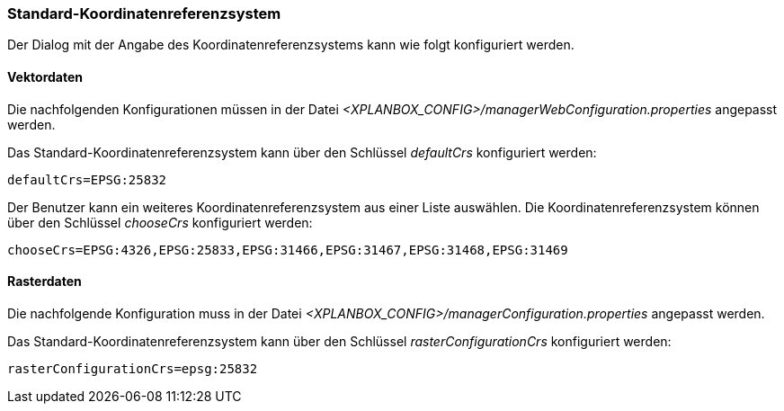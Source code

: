 [[standard-crs-import]]
=== Standard-Koordinatenreferenzsystem

Der Dialog mit der Angabe des Koordinatenreferenzsystems kann wie folgt konfiguriert werden.

[[vektordaten]]
==== Vektordaten

Die nachfolgenden Konfigurationen müssen in der Datei _<XPLANBOX_CONFIG>/managerWebConfiguration.properties_ angepasst werden.

Das Standard-Koordinatenreferenzsystem kann über den Schlüssel
_defaultCrs_ konfiguriert werden:

----
defaultCrs=EPSG:25832
----

Der Benutzer kann ein weiteres Koordinatenreferenzsystem aus einer Liste
auswählen. Die Koordinatenreferenzsystem können über den Schlüssel
_chooseCrs_ konfiguriert werden:

----
chooseCrs=EPSG:4326,EPSG:25833,EPSG:31466,EPSG:31467,EPSG:31468,EPSG:31469
----

[[rasterdaten]]
==== Rasterdaten

Die nachfolgende Konfiguration muss in der Datei _<XPLANBOX_CONFIG>/managerConfiguration.properties_ angepasst werden.

Das Standard-Koordinatenreferenzsystem kann über den Schlüssel
_rasterConfigurationCrs_ konfiguriert werden:

----
rasterConfigurationCrs=epsg:25832
----

